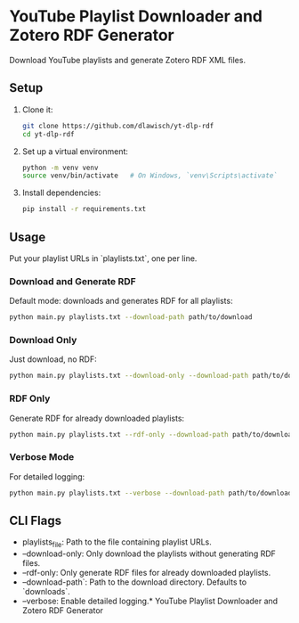 * YouTube Playlist Downloader and Zotero RDF Generator

Download YouTube playlists and generate Zotero RDF XML files.

** Setup

1. Clone it:
   #+begin_src sh
     git clone https://github.com/dlawisch/yt-dlp-rdf
     cd yt-dlp-rdf
   #+end_src

2. Set up a virtual environment:
   #+begin_src sh
     python -m venv venv
     source venv/bin/activate   # On Windows, `venv\Scripts\activate`
   #+end_src

3. Install dependencies:
   #+begin_src sh
   pip install -r requirements.txt
   #+end_src

** Usage

Put your playlist URLs in `playlists.txt`, one per line.

*** Download and Generate RDF

Default mode: downloads and generates RDF for all playlists:
   #+begin_src sh
   python main.py playlists.txt --download-path path/to/download
   #+end_src

*** Download Only

Just download, no RDF:
   #+begin_src sh
   python main.py playlists.txt --download-only --download-path path/to/download
   #+end_src

*** RDF Only

Generate RDF for already downloaded playlists:
   #+begin_src sh
   python main.py playlists.txt --rdf-only --download-path path/to/download
   #+end_src

*** Verbose Mode

For detailed logging:
   #+begin_src sh
   python main.py playlists.txt --verbose --download-path path/to/download
   #+end_src

** CLI Flags

- playlists_file: Path to the file containing playlist URLs.
- --download-only: Only download the playlists without generating RDF files.
- --rdf-only: Only generate RDF files for already downloaded playlists.
- --download-path`: Path to the download directory. Defaults to `downloads`.
- --verbose: Enable detailed logging.* YouTube Playlist Downloader and Zotero RDF Generator
